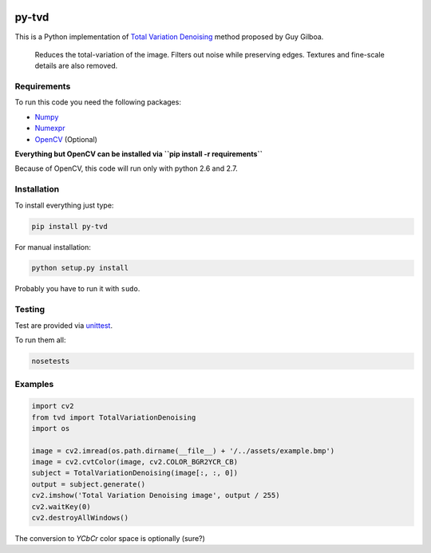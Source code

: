 .. image:: https://travis-ci.org/PNProductions/py-tvd.svg?branch=master
    :target: https://travis-ci.org/PNProductions/py-tvd

py-tvd
======

This is a Python implementation of `Total Variation Denoising`_ method proposed by Guy Gilboa.

    Reduces the total-variation of the image.
    Filters out noise while preserving edges. Textures and fine-scale details are also removed.

Requirements
------------

To run this code you need the following packages:

-  `Numpy`_
-  `Numexpr`_
-  `OpenCV`_ (Optional)

**Everything but OpenCV can be installed via ``pip install -r requirements``**

Because of OpenCV, this code will run only with python 2.6 and 2.7.

Installation
------------

To install everything just type:

.. code:: shell

    pip install py-tvd


For manual installation:

.. code:: shell

    python setup.py install

Probably you have to run it with ``sudo``.

Testing
-------

Test are provided via `unittest`_.

To run them all:

.. code:: shell

    nosetests

Examples
--------

.. code:: python

    import cv2
    from tvd import TotalVariationDenoising
    import os

    image = cv2.imread(os.path.dirname(__file__) + '/../assets/example.bmp')
    image = cv2.cvtColor(image, cv2.COLOR_BGR2YCR_CB)
    subject = TotalVariationDenoising(image[:, :, 0])
    output = subject.generate()
    cv2.imshow('Total Variation Denoising image', output / 255)
    cv2.waitKey(0)
    cv2.destroyAllWindows()

The conversion to *YCbCr* color space is optionally (sure?)


.. _Total Variation Denoising: http://visl.technion.ac.il/~gilboa/PDE-filt/tv_denoising.html
.. _Python 2.7: https://www.python.org/download/releases/2.7/
.. _OpenCV: http://opencv.org/
.. _Numpy: http://www.numpy.org/
.. _Numexpr: https://github.com/pydata/numexpr
.. _unittest: https://docs.python.org/2/library/unittest.html
